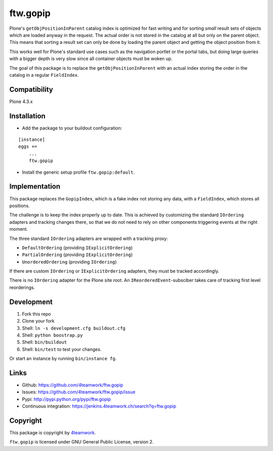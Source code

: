 ftw.gopip
=========

Plone's ``getObjPositionInParent`` catalog index is optimized for fast writing
and for sorting *small* result sets of objects which are loaded anyway in the request.
The actual order is not stored in the catalog at all but only on the parent object.
This means that sorting a result set can only be done by loading the parent object
and getting the object position from it.

This works well for Plone's standard use cases such as the navigation portlet
or the portal tabs, but doing large queries with a bigger depth is very slow
since all container objects must be woken up.

The goal of this package is to replace the ``getObjPositionInParent`` with an actual
index storing the order in the catalog in a regular ``FieldIndex``.


Compatibility
-------------

Plone 4.3.x


Installation
------------

- Add the package to your buildout configuration:

::

    [instance]
    eggs +=
        ...
        ftw.gopip

- Install the generic setup profile ``ftw.gopip:default``.


Implementation
--------------

This package replaces the ``GopipIndex``, which is a fake index not storing any
data, with a ``FieldIndex``, which stores all positions.

The challenge is to keep the index properly up to date.
This is achieved by customizing the standard ``IOrdering`` adapters and tracking
changes there, so that we do not need to rely on other components triggering
events at the right moment.

The three standard ``IOrdering`` adapters are wrapped with a tracking proxy:

- ``DefaultOrdering`` (providing ``IExplicitOrdering``)
- ``PartialOrdering`` (providing ``IExplicitOrdering``)
- ``UnorderedOrdering`` (providing ``IOrdering``)

If there are custom ``IOrdering`` or ``IExplicitOrdering`` adapters, they must
be tracked accordingly.

There is no ``IOrdering`` adapter for the Plone site root.
An ``IReorderedEvent``-subsciber takes care of tracking first level reorderings.


Development
-----------

1. Fork this repo
2. Clone your fork
3. Shell: ``ln -s development.cfg buildout.cfg``
4. Shell: ``python boostrap.py``
5. Shell: ``bin/buildout``
6. Shell: ``bin/test`` to test your changes.

Or start an instance by running ``bin/instance fg``.


Links
-----

- Github: https://github.com/4teamwork/ftw.gopip
- Issues: https://github.com/4teamwork/ftw.gopip/issue
- Pypi: http://pypi.python.org/pypi/ftw.gopip
- Continuous integration: https://jenkins.4teamwork.ch/search?q=ftw.gopip


Copyright
---------

This package is copyright by `4teamwork <http://www.4teamwork.ch/>`_.

``ftw.gopip`` is licensed under GNU General Public License, version 2.
